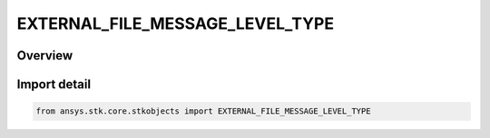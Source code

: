 EXTERNAL_FILE_MESSAGE_LEVEL_TYPE
================================

.. py:class:: ansys.stk.core.stkobjects.EXTERNAL_FILE_MESSAGE_LEVEL_TYPE

   IntEnum


.. py:currentmodule:: EXTERNAL_FILE_MESSAGE_LEVEL_TYPE

Overview
--------

.. tab-set::

    .. tab-item:: Members
        
        .. list-table::
            :header-rows: 0
            :widths: auto

            * - :py:attr:`~UNKNOWN`
              - Unsupported message level.

            * - :py:attr:`~ERRORS`
              - Message level to report only errors found during file loading.

            * - :py:attr:`~WARNINGS`
              - Message level to report errors and warnings found during file loading.

            * - :py:attr:`~VERBOSE`
              - Message level to report errors and warnings found during file loading and provide a success message when finding no issues.


Import detail
-------------

.. code-block:: python

    from ansys.stk.core.stkobjects import EXTERNAL_FILE_MESSAGE_LEVEL_TYPE


